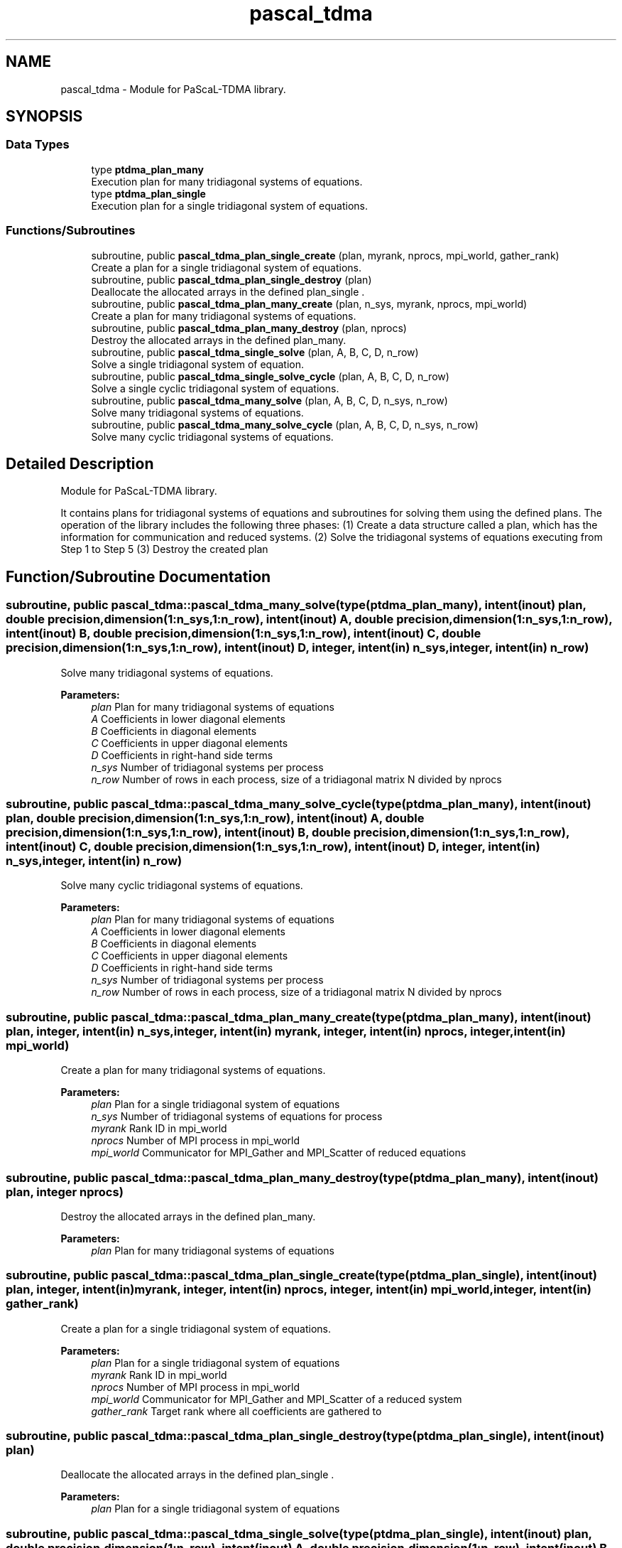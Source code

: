 .TH "pascal_tdma" 3 "Wed Apr 26 2023" "PaScaL_TDMA2.0" \" -*- nroff -*-
.ad l
.nh
.SH NAME
pascal_tdma \- Module for PaScaL-TDMA library\&.  

.SH SYNOPSIS
.br
.PP
.SS "Data Types"

.in +1c
.ti -1c
.RI "type \fBptdma_plan_many\fP"
.br
.RI "Execution plan for many tridiagonal systems of equations\&. "
.ti -1c
.RI "type \fBptdma_plan_single\fP"
.br
.RI "Execution plan for a single tridiagonal system of equations\&. "
.in -1c
.SS "Functions/Subroutines"

.in +1c
.ti -1c
.RI "subroutine, public \fBpascal_tdma_plan_single_create\fP (plan, myrank, nprocs, mpi_world, gather_rank)"
.br
.RI "Create a plan for a single tridiagonal system of equations\&. "
.ti -1c
.RI "subroutine, public \fBpascal_tdma_plan_single_destroy\fP (plan)"
.br
.RI "Deallocate the allocated arrays in the defined plan_single \&. "
.ti -1c
.RI "subroutine, public \fBpascal_tdma_plan_many_create\fP (plan, n_sys, myrank, nprocs, mpi_world)"
.br
.RI "Create a plan for many tridiagonal systems of equations\&. "
.ti -1c
.RI "subroutine, public \fBpascal_tdma_plan_many_destroy\fP (plan, nprocs)"
.br
.RI "Destroy the allocated arrays in the defined plan_many\&. "
.ti -1c
.RI "subroutine, public \fBpascal_tdma_single_solve\fP (plan, A, B, C, D, n_row)"
.br
.RI "Solve a single tridiagonal system of equation\&. "
.ti -1c
.RI "subroutine, public \fBpascal_tdma_single_solve_cycle\fP (plan, A, B, C, D, n_row)"
.br
.RI "Solve a single cyclic tridiagonal system of equations\&. "
.ti -1c
.RI "subroutine, public \fBpascal_tdma_many_solve\fP (plan, A, B, C, D, n_sys, n_row)"
.br
.RI "Solve many tridiagonal systems of equations\&. "
.ti -1c
.RI "subroutine, public \fBpascal_tdma_many_solve_cycle\fP (plan, A, B, C, D, n_sys, n_row)"
.br
.RI "Solve many cyclic tridiagonal systems of equations\&. "
.in -1c
.SH "Detailed Description"
.PP 
Module for PaScaL-TDMA library\&. 

It contains plans for tridiagonal systems of equations and subroutines for solving them using the defined plans\&. The operation of the library includes the following three phases: (1) Create a data structure called a plan, which has the information for communication and reduced systems\&. (2) Solve the tridiagonal systems of equations executing from Step 1 to Step 5 (3) Destroy the created plan 
.SH "Function/Subroutine Documentation"
.PP 
.SS "subroutine, public pascal_tdma::pascal_tdma_many_solve (type(\fBptdma_plan_many\fP), intent(inout) plan, double precision, dimension(1:n_sys,1:n_row), intent(inout) A, double precision, dimension(1:n_sys,1:n_row), intent(inout) B, double precision, dimension(1:n_sys,1:n_row), intent(inout) C, double precision, dimension(1:n_sys,1:n_row), intent(inout) D, integer, intent(in) n_sys, integer, intent(in) n_row)"

.PP
Solve many tridiagonal systems of equations\&. 
.PP
\fBParameters:\fP
.RS 4
\fIplan\fP Plan for many tridiagonal systems of equations 
.br
\fIA\fP Coefficients in lower diagonal elements 
.br
\fIB\fP Coefficients in diagonal elements 
.br
\fIC\fP Coefficients in upper diagonal elements 
.br
\fID\fP Coefficients in right-hand side terms 
.br
\fIn_sys\fP Number of tridiagonal systems per process 
.br
\fIn_row\fP Number of rows in each process, size of a tridiagonal matrix N divided by nprocs 
.RE
.PP

.SS "subroutine, public pascal_tdma::pascal_tdma_many_solve_cycle (type(\fBptdma_plan_many\fP), intent(inout) plan, double precision, dimension(1:n_sys,1:n_row), intent(inout) A, double precision, dimension(1:n_sys,1:n_row), intent(inout) B, double precision, dimension(1:n_sys,1:n_row), intent(inout) C, double precision, dimension(1:n_sys,1:n_row), intent(inout) D, integer, intent(in) n_sys, integer, intent(in) n_row)"

.PP
Solve many cyclic tridiagonal systems of equations\&. 
.PP
\fBParameters:\fP
.RS 4
\fIplan\fP Plan for many tridiagonal systems of equations 
.br
\fIA\fP Coefficients in lower diagonal elements 
.br
\fIB\fP Coefficients in diagonal elements 
.br
\fIC\fP Coefficients in upper diagonal elements 
.br
\fID\fP Coefficients in right-hand side terms 
.br
\fIn_sys\fP Number of tridiagonal systems per process 
.br
\fIn_row\fP Number of rows in each process, size of a tridiagonal matrix N divided by nprocs 
.RE
.PP

.SS "subroutine, public pascal_tdma::pascal_tdma_plan_many_create (type(\fBptdma_plan_many\fP), intent(inout) plan, integer, intent(in) n_sys, integer, intent(in) myrank, integer, intent(in) nprocs, integer, intent(in) mpi_world)"

.PP
Create a plan for many tridiagonal systems of equations\&. 
.PP
\fBParameters:\fP
.RS 4
\fIplan\fP Plan for a single tridiagonal system of equations 
.br
\fIn_sys\fP Number of tridiagonal systems of equations for process 
.br
\fImyrank\fP Rank ID in mpi_world 
.br
\fInprocs\fP Number of MPI process in mpi_world 
.br
\fImpi_world\fP Communicator for MPI_Gather and MPI_Scatter of reduced equations 
.RE
.PP

.SS "subroutine, public pascal_tdma::pascal_tdma_plan_many_destroy (type(\fBptdma_plan_many\fP), intent(inout) plan, integer nprocs)"

.PP
Destroy the allocated arrays in the defined plan_many\&. 
.PP
\fBParameters:\fP
.RS 4
\fIplan\fP Plan for many tridiagonal systems of equations 
.RE
.PP

.SS "subroutine, public pascal_tdma::pascal_tdma_plan_single_create (type(\fBptdma_plan_single\fP), intent(inout) plan, integer, intent(in) myrank, integer, intent(in) nprocs, integer, intent(in) mpi_world, integer, intent(in) gather_rank)"

.PP
Create a plan for a single tridiagonal system of equations\&. 
.PP
\fBParameters:\fP
.RS 4
\fIplan\fP Plan for a single tridiagonal system of equations 
.br
\fImyrank\fP Rank ID in mpi_world 
.br
\fInprocs\fP Number of MPI process in mpi_world 
.br
\fImpi_world\fP Communicator for MPI_Gather and MPI_Scatter of a reduced system 
.br
\fIgather_rank\fP Target rank where all coefficients are gathered to 
.RE
.PP

.SS "subroutine, public pascal_tdma::pascal_tdma_plan_single_destroy (type(\fBptdma_plan_single\fP), intent(inout) plan)"

.PP
Deallocate the allocated arrays in the defined plan_single \&. 
.PP
\fBParameters:\fP
.RS 4
\fIplan\fP Plan for a single tridiagonal system of equations 
.RE
.PP

.SS "subroutine, public pascal_tdma::pascal_tdma_single_solve (type(\fBptdma_plan_single\fP), intent(inout) plan, double precision, dimension(1:n_row), intent(inout) A, double precision, dimension(1:n_row), intent(inout) B, double precision, dimension(1:n_row), intent(inout) C, double precision, dimension(1:n_row), intent(inout) D, integer, intent(in) n_row)"

.PP
Solve a single tridiagonal system of equation\&. 
.PP
\fBParameters:\fP
.RS 4
\fIplan\fP Plan for a single tridiagonal system of equation 
.br
\fIA\fP Coefficients in lower diagonal elements 
.br
\fIB\fP Coefficients in diagonal elements 
.br
\fIC\fP Coefficients in upper diagonal elements 
.br
\fID\fP Coefficients in right-hand side terms 
.br
\fIn_row\fP Number of rows in each process, size of a tridiagonal matrix N divided by nprocs 
.RE
.PP

.SS "subroutine, public pascal_tdma::pascal_tdma_single_solve_cycle (type(\fBptdma_plan_single\fP), intent(inout) plan, double precision, dimension(1:n_row), intent(inout) A, double precision, dimension(1:n_row), intent(inout) B, double precision, dimension(1:n_row), intent(inout) C, double precision, dimension(1:n_row), intent(inout) D, integer, intent(in) n_row)"

.PP
Solve a single cyclic tridiagonal system of equations\&. 
.PP
\fBParameters:\fP
.RS 4
\fIplan\fP Plan for a single tridiagonal system of equations 
.br
\fIA\fP Coefficients in lower diagonal elements 
.br
\fIB\fP Coefficients in diagonal elements 
.br
\fIC\fP Coefficients in upper diagonal elements 
.br
\fID\fP Coefficients in right-hand side terms 
.br
\fIn_row\fP Number of rows in each process, size of a tridiagonal matrix N divided by nprocs 
.RE
.PP

.SH "Author"
.PP 
Generated automatically by Doxygen for PaScaL_TDMA2\&.0 from the source code\&.
